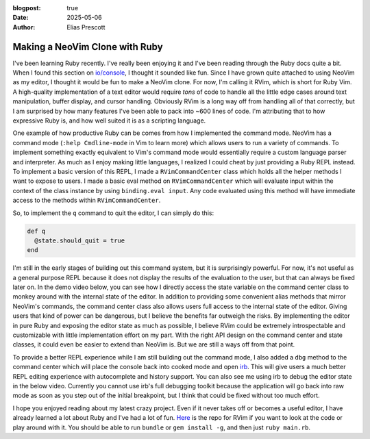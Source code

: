 :blogpost: true
:date: 2025-05-06
:author: Elias Prescott

Making a NeoVim Clone with Ruby
===============================

I've been learning Ruby recently.
I've really been enjoying it and I've been reading through the Ruby docs quite a bit.
When I found this section on `io/console`_, I thought it sounded like fun.
Since I have grown quite attached to using NeoVim as my editor, I thought it would be fun to make a NeoVim clone.
For now, I'm calling it RVim, which is short for Ruby Vim.
A high-quality implementation of a text editor would require *tons* of code to handle all the little edge cases around text manipulation, buffer display, and cursor handling.
Obviously RVim is a long way off from handling all of that correctly, but I am surprised by how many features I've been able to pack into ~600 lines of code.
I'm attributing that to how expressive Ruby is, and how well suited it is as a scripting language.

.. _io/console: https://docs.ruby-lang.org/en/3.4/IO.html#class-IO-label-Extension+io-2Fconsole

One example of how productive Ruby can be comes from how I implemented the command mode.
NeoVim has a command mode (``:help Cmdline-mode`` in Vim to learn more) which allows users to run a variety of commands.
To implement something exactly equivalent to Vim's command mode would essentially require a custom language parser and interpreter.
As much as I enjoy making little languages, I realized I could cheat by just providing a Ruby REPL instead.
To implement a basic version of this REPL, I made a ``RVimCommandCenter`` class which holds all the helper methods I want to expose to users.
I made a basic eval method on ``RVimCommandCenter`` which will evaluate input within the context of the class instance by using ``binding.eval input``.
Any code evaluated using this method will have immediate access to the methods within ``RVimCommandCenter``.

So, to implement the ``q`` command to quit the editor, I can simply do this:

.. code-block:: ruby

  def q
    @state.should_quit = true
  end

I'm still in the early stages of building out this command system, but it is surprisingly powerful.
For now, it's not useful as a general purpose REPL because it does not display the results of the evaluation to the user, but that can always be fixed later on.
In the demo video below, you can see how I directly access the state variable on the command center class to monkey around with the internal state of the editor.
In addition to providing some convenient alias methods that mirror NeoVim's commands, the command center class also allows users full access to the internal state of the editor.
Giving users that kind of power can be dangerous, but I believe the benefits far outweigh the risks.
By implementing the editor in pure Ruby and exposing the editor state as much as possible, I believe RVim could be extremely introspectable and customizable with little implementation effort on my part.
With the right API design on the command center and state classes, it could even be easier to extend than NeoVim is.
But we are still a ways off from that point.

To provide a better REPL experience while I am still building out the command mode, I also added a ``dbg`` method to the command center which will place the console back into cooked mode and open `irb`_.
This will give users a much better REPL editing experience with autocomplete and history support.
You can also see me using irb to debug the editor state in the below video.
Currently you cannot use irb's full debugging toolkit because the application will go back into raw mode as soon as you step out of the initial breakpoint, but I think that could be fixed without too much effort.

.. _irb: https://github.com/ruby/irb

.. youtube:: hzL5Su0PDo0

I hope you enjoyed reading about my latest crazy project.
Even if it never takes off or becomes a useful editor, I have already learned a lot about Ruby and I've had a lot of fun.
`Here`_ is the repo for RVim if you want to look at the code or play around with it.
You should be able to run ``bundle`` or ``gem install -g``, and then just ``ruby main.rb``.

.. _Here: https://github.com/EliasPrescott/rvim
